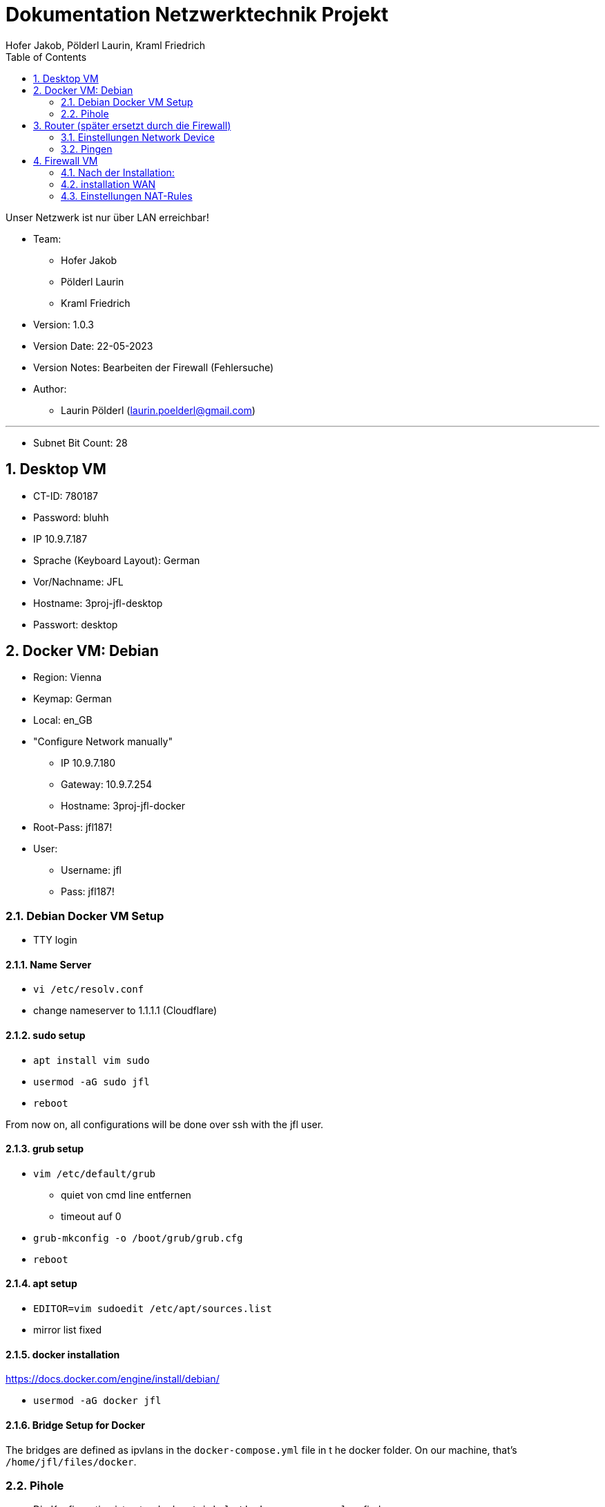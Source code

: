 = Dokumentation Netzwerktechnik Projekt
Hofer Jakob, Pölderl Laurin, Kraml Friedrich
:description: Dokumentation NWT-Projekt
:sectanchors:
:sectnums:
:icons: font
:experimental:
:sectnums:
:toc:
:doctype: book
:url-repo: https://github.com/SIMULATAN/NWT-Project-2023
:imagesdir: ../img

Unser Netzwerk ist nur über LAN erreichbar!

* Team:

- Hofer Jakob
- Pölderl Laurin
- Kraml Friedrich

* Version: 1.0.3

* Version Date: 22-05-2023

* Version Notes: Bearbeiten der Firewall (Fehlersuche)

* Author:

** Laurin Pölderl (laurin.poelderl@gmail.com)


___

** Subnet Bit Count: 28

== Desktop VM

** CT-ID: 780187
** Password: bluhh
** IP 10.9.7.187
** Sprache (Keyboard Layout): German
** Vor/Nachname: JFL
** Hostname: 3proj-jfl-desktop
** Passwort: desktop

== Docker VM: Debian
** Region: Vienna
** Keymap: German
** Local: en_GB
** "Configure Network manually"
*** IP 10.9.7.180
*** Gateway: 10.9.7.254
*** Hostname: 3proj-jfl-docker
** Root-Pass: jfl187!
** User:
*** Username: jfl
*** Pass: jfl187!

=== Debian Docker VM Setup

** TTY login

==== Name Server

** `vi /etc/resolv.conf`
** change nameserver to 1.1.1.1 (Cloudflare)

==== sudo setup

** `apt install vim sudo`
** `usermod -aG sudo jfl`
** `reboot`

From now on, all configurations will be done over ssh with the jfl user.

==== grub setup

** `vim /etc/default/grub`
*** quiet von cmd line entfernen
*** timeout auf 0
** `grub-mkconfig -o /boot/grub/grub.cfg`
** `reboot`

==== apt setup

** `EDITOR=vim sudoedit /etc/apt/sources.list`
** mirror list fixed

==== docker installation

https://docs.docker.com/engine/install/debian/

** `usermod -aG docker jfl`

==== Bridge Setup for Docker

The bridges are defined as ipvlans in the `docker-compose.yml` file in t he docker folder.
On our machine, that's `/home/jfl/files/docker`.

=== Pihole

** Die Konfiguration ist unter `docker/pi-hole/docker-compose.yml` zu finden
** Passwort: jfl-pihole
** IP 10.9.7.179
** Unter `/admin` einsteigen
*** Settings -> dns -> Haken bei Cloudflare; bei Google raus

== Router (später ersetzt durch die Firewall)

** Name: 3proj-jfl-router
** username: root
** Passwort: router

=== Einstellungen Network Device

image:config1.png[]
image:config2.png[]

=== Pingen

image:ping1.png[]
image:ping2.png[]
image:ping3.png[]

== Firewall VM

** Name: 3proj-jfl-firewall
** ISO Image: OPNsense-23.1-OpenSSL-dvd-amd64.iso
** Login für die Installation:
*** user: installer
*** password: opnsense
** Install UFS
** da0 - Harddisk 15gb

=== Nach der Installation:

** user: root
** password: firewall
** IP-Address (manuel): 10.9.7.178
** subnet bit count: 28
** No WAN, no LAN
** don't change https to http
** generate a new self-signed certificate
** don't reset GUI defaults

image:configFirewallNetwork.png[]

WICHTIG: das Interface muss 2 mal hinzugefügt werden!

=== installation WAN

** no DHCP
** IP-Address: 10.9.7.244
** WAN IPv4 upstream gateway address: 10.9.7.254
** no name server
** IPv4 name Server: 1.1.1.1
** don't change https to http
** don't generate a new self-signed certificate
** don't reset GUI defaults

=== Einstellungen NAT-Rules

** Einstellungen müssen geändert werden, um die "anti-lockout-rule" zu umgehen
































